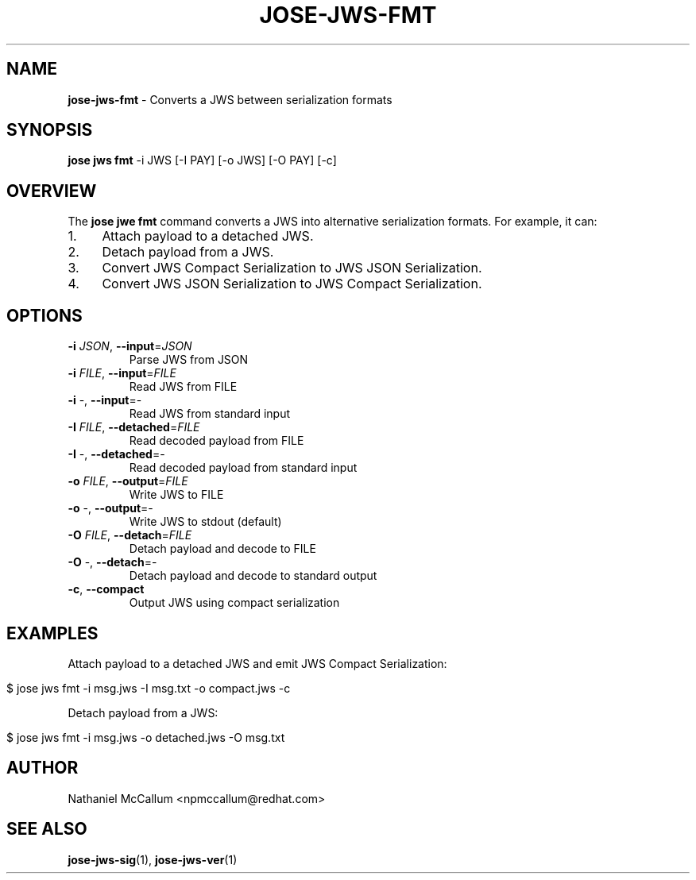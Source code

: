 .\" generated with Ronn/v0.7.3
.\" http://github.com/rtomayko/ronn/tree/0.7.3
.
.TH "JOSE\-JWS\-FMT" "1" "May 2017" "" ""
.
.SH "NAME"
\fBjose\-jws\-fmt\fR \- Converts a JWS between serialization formats
.
.SH "SYNOPSIS"
\fBjose jws fmt\fR \-i JWS [\-I PAY] [\-o JWS] [\-O PAY] [\-c]
.
.SH "OVERVIEW"
The \fBjose jwe fmt\fR command converts a JWS into alternative serialization formats\. For example, it can:
.
.IP "1." 4
Attach payload to a detached JWS\.
.
.IP "2." 4
Detach payload from a JWS\.
.
.IP "3." 4
Convert JWS Compact Serialization to JWS JSON Serialization\.
.
.IP "4." 4
Convert JWS JSON Serialization to JWS Compact Serialization\.
.
.IP "" 0
.
.SH "OPTIONS"
.
.TP
\fB\-i\fR \fIJSON\fR, \fB\-\-input\fR=\fIJSON\fR
Parse JWS from JSON
.
.TP
\fB\-i\fR \fIFILE\fR, \fB\-\-input\fR=\fIFILE\fR
Read JWS from FILE
.
.TP
\fB\-i\fR \-, \fB\-\-input\fR=\-
Read JWS from standard input
.
.TP
\fB\-I\fR \fIFILE\fR, \fB\-\-detached\fR=\fIFILE\fR
Read decoded payload from FILE
.
.TP
\fB\-I\fR \-, \fB\-\-detached\fR=\-
Read decoded payload from standard input
.
.TP
\fB\-o\fR \fIFILE\fR, \fB\-\-output\fR=\fIFILE\fR
Write JWS to FILE
.
.TP
\fB\-o\fR \-, \fB\-\-output\fR=\-
Write JWS to stdout (default)
.
.TP
\fB\-O\fR \fIFILE\fR, \fB\-\-detach\fR=\fIFILE\fR
Detach payload and decode to FILE
.
.TP
\fB\-O\fR \-, \fB\-\-detach\fR=\-
Detach payload and decode to standard output
.
.TP
\fB\-c\fR, \fB\-\-compact\fR
Output JWS using compact serialization
.
.SH "EXAMPLES"
Attach payload to a detached JWS and emit JWS Compact Serialization:
.
.IP "" 4
.
.nf

$ jose jws fmt \-i msg\.jws \-I msg\.txt \-o compact\.jws \-c
.
.fi
.
.IP "" 0
.
.P
Detach payload from a JWS:
.
.IP "" 4
.
.nf

$ jose jws fmt \-i msg\.jws \-o detached\.jws \-O msg\.txt
.
.fi
.
.IP "" 0
.
.SH "AUTHOR"
Nathaniel McCallum <npmccallum@redhat\.com>
.
.SH "SEE ALSO"
\fBjose\-jws\-sig\fR(1), \fBjose\-jws\-ver\fR(1)
